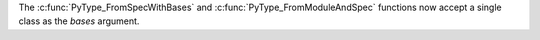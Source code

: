 The :c:func:`PyType_FromSpecWithBases` and
:c:func:`PyType_FromModuleAndSpec` functions now accept a single class as
the *bases* argument.
